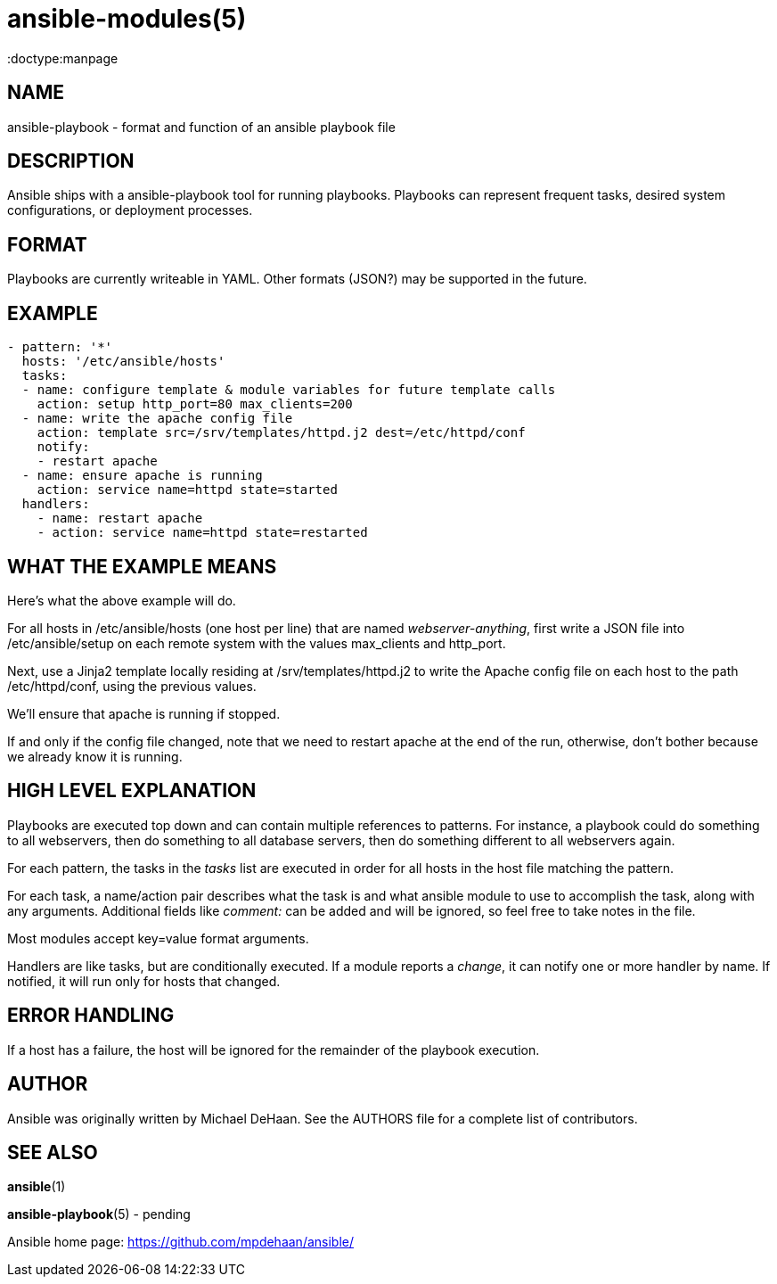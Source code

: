 ansible-modules(5)
=================
:doctype:manpage
:man source: Ansible-playbook
:man version: 0.0.1
:man manual: System administration commands


NAME
----
ansible-playbook - format and function of an ansible playbook file


DESCRIPTION
-----------

Ansible ships with a ansible-playbook tool for running playbooks.
Playbooks can represent frequent tasks, desired system configurations,
or deployment processes.


FORMAT
------

Playbooks are currently writeable in YAML.  Other formats (JSON?) may
be supported in the future.


EXAMPLE
-------

[source,yaml]
----
- pattern: '*'
  hosts: '/etc/ansible/hosts'
  tasks:
  - name: configure template & module variables for future template calls
    action: setup http_port=80 max_clients=200
  - name: write the apache config file
    action: template src=/srv/templates/httpd.j2 dest=/etc/httpd/conf
    notify:
    - restart apache
  - name: ensure apache is running
    action: service name=httpd state=started
  handlers:
    - name: restart apache
    - action: service name=httpd state=restarted
----


WHAT THE EXAMPLE MEANS
-----------------------

Here's what the above example will do.

For all hosts in /etc/ansible/hosts (one host per line) that are named
'webserver-anything', first write a JSON file into /etc/ansible/setup
on each remote system with the values max_clients and http_port.

Next, use a Jinja2 template locally residing at
/srv/templates/httpd.j2 to write the Apache config file on each host
to the path /etc/httpd/conf, using the previous values.

We'll ensure that apache is running if stopped.

If and only if the config file changed, note that we need to restart
apache at the end of the run, otherwise, don't bother because we
already know it is running.


HIGH LEVEL EXPLANATION
----------------------

Playbooks are executed top down and can contain multiple references to
patterns.  For instance, a playbook could do something to all
webservers, then do something to all database servers, then do
something different to all webservers again.

For each pattern, the tasks in the 'tasks' list are executed in order
for all hosts in the host file matching the pattern.

For each task, a name/action pair describes what the task is and what
ansible module to use to accomplish the task, along with any
arguments.   Additional fields like 'comment:' can be added and will
be ignored, so feel free to take notes in the file.

Most modules accept key=value format arguments.

Handlers are like tasks, but are conditionally executed.  If a module
reports a 'change', it can notify one or more handler by name.  If
notified, it will run only for hosts that changed.


ERROR HANDLING
--------------

If a host has a failure, the host will be ignored for the remainder
of the playbook execution.


AUTHOR
------

Ansible was originally written by Michael DeHaan. See the AUTHORS file
for a complete list of contributors.


SEE ALSO
--------

*ansible*(1)

*ansible-playbook*(5) - pending

Ansible home page: <https://github.com/mpdehaan/ansible/>
